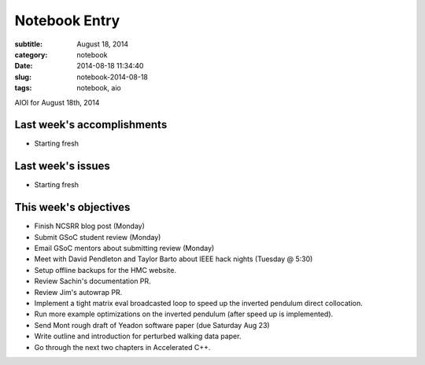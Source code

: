 ==============
Notebook Entry
==============

:subtitle: August 18, 2014
:category: notebook
:date: 2014-08-18 11:34:40
:slug: notebook-2014-08-18
:tags: notebook, aio


AIOI for August 18th, 2014



Last week's accomplishments
===========================

- Starting fresh

Last week's issues
==================

- Starting fresh

This week's objectives
======================

- Finish NCSRR blog post (Monday)
- Submit GSoC student review (Monday)
- Email GSoC mentors about submitting review (Monday)
- Meet with David Pendleton and Taylor Barto about IEEE hack nights (Tuesday @ 5:30)
- Setup offline backups for the HMC website.
- Review Sachin's documentation PR.
- Review Jim's autowrap PR.
- Implement a tight matrix eval broadcasted loop to speed up the inverted
  pendulum direct collocation.
- Run more example optimizations on the inverted pendulum (after speed up is
  implemented).
- Send Mont rough draft of Yeadon software paper (due Saturday Aug 23)
- Write outline and introduction for perturbed walking data paper.
- Go through the next two chapters in Accelerated C++.
